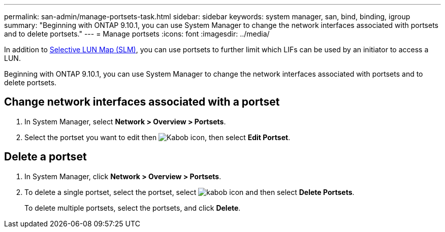 ---
permalink: san-admin/manage-portsets-task.html
sidebar: sidebar
keywords: system manager, san, bind, binding, igroup
summary: "Beginning with ONTAP 9.10.1, you can use System Manager to change the network interfaces associated with portsets and to delete portsets."
---
= Manage portsets
:icons: font
:imagesdir: ../media/

[.lead]
In addition to link:selective-lun-map-concept.html[Selective LUN Map (SLM)], you can use portsets to further limit which LIFs can be used by an initiator to access a LUN.

Beginning with ONTAP 9.10.1, you can use System Manager to change the network interfaces associated with portsets and to delete portsets.

== Change network interfaces associated with a portset

.	In System Manager, select *Network > Overview > Portsets*.
.	Select the portset you want to edit then image:icon_kabob.gif[Kabob icon], then select *Edit Portset*.

== Delete a portset

.	In System Manager, click *Network > Overview > Portsets*.
.	To delete a single portset, select the portset, select image:icon_kabob.gif[kabob icon] and then select *Delete Portsets*.
+
To delete multiple portsets, select the portsets, and click *Delete*.

// 28 OCT 2021, Jira IE 436
// 08 DEC 2021, BURT 1430515
// 08 AUG 2022, SM/CLI content consolidation
